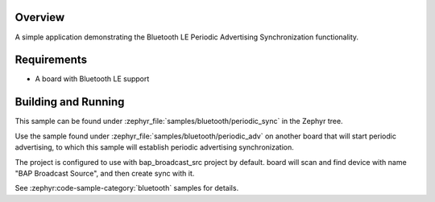 .. zephyr:code-sample:: ble_periodic_adv_sync
   :name: Periodic Advertising Synchronization
   :relevant-api: bt_gap bluetooth

   Use Bluetooth LE Periodic Advertising Synchronization functionality.

Overview
********

A simple application demonstrating the Bluetooth LE Periodic Advertising Synchronization
functionality.

Requirements
************

* A board with Bluetooth LE support

Building and Running
********************

This sample can be found under :zephyr_file:`samples/bluetooth/periodic_sync` in
the Zephyr tree.

Use the sample found under :zephyr_file:`samples/bluetooth/periodic_adv` on
another board that will start periodic advertising, to which this sample will
establish periodic advertising synchronization.

The project is configured to use with bap_broadcast_src project by default. board will scan and find
device with name "BAP Broadcast Source", and then create sync with it.

See :zephyr:code-sample-category:`bluetooth` samples for details.
